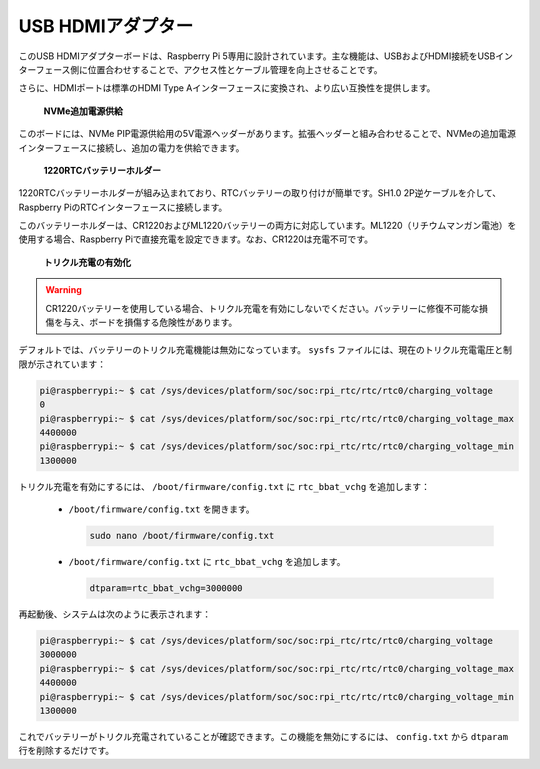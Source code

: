 
USB HDMIアダプター
==========================================

.. image:: img/hdmi_adapter.jpeg

このUSB HDMIアダプターボードは、Raspberry Pi 5専用に設計されています。主な機能は、USBおよびHDMI接続をUSBインターフェース側に位置合わせすることで、アクセス性とケーブル管理を向上させることです。

さらに、HDMIポートは標準のHDMI Type Aインターフェースに変換され、より広い互換性を提供します。

 **NVMe追加電源供給** 

このボードには、NVMe PIP電源供給用の5V電源ヘッダーがあります。拡張ヘッダーと組み合わせることで、NVMeの追加電源インターフェースに接続し、追加の電力を供給できます。

 **1220RTCバッテリーホルダー** 

1220RTCバッテリーホルダーが組み込まれており、RTCバッテリーの取り付けが簡単です。SH1.0 2P逆ケーブルを介して、Raspberry PiのRTCインターフェースに接続します。

このバッテリーホルダーは、CR1220およびML1220バッテリーの両方に対応しています。ML1220（リチウムマンガン電池）を使用する場合、Raspberry Piで直接充電を設定できます。なお、CR1220は充電不可です。

 **トリクル充電の有効化** 

.. warning::

  CR1220バッテリーを使用している場合、トリクル充電を有効にしないでください。バッテリーに修復不可能な損傷を与え、ボードを損傷する危険性があります。

デフォルトでは、バッテリーのトリクル充電機能は無効になっています。 ``sysfs`` ファイルには、現在のトリクル充電電圧と制限が示されています：

.. code-block:: shell

    pi@raspberrypi:~ $ cat /sys/devices/platform/soc/soc:rpi_rtc/rtc/rtc0/charging_voltage
    0
    pi@raspberrypi:~ $ cat /sys/devices/platform/soc/soc:rpi_rtc/rtc/rtc0/charging_voltage_max
    4400000
    pi@raspberrypi:~ $ cat /sys/devices/platform/soc/soc:rpi_rtc/rtc/rtc0/charging_voltage_min
    1300000

トリクル充電を有効にするには、 ``/boot/firmware/config.txt`` に ``rtc_bbat_vchg`` を追加します：

  * ``/boot/firmware/config.txt`` を開きます。
  
    .. code-block:: shell
    
      sudo nano /boot/firmware/config.txt
      
  * ``/boot/firmware/config.txt`` に ``rtc_bbat_vchg`` を追加します。
  
    .. code-block:: shell
    
      dtparam=rtc_bbat_vchg=3000000
  
再起動後、システムは次のように表示されます：

.. code-block:: shell

    pi@raspberrypi:~ $ cat /sys/devices/platform/soc/soc:rpi_rtc/rtc/rtc0/charging_voltage
    3000000
    pi@raspberrypi:~ $ cat /sys/devices/platform/soc/soc:rpi_rtc/rtc/rtc0/charging_voltage_max
    4400000
    pi@raspberrypi:~ $ cat /sys/devices/platform/soc/soc:rpi_rtc/rtc/rtc0/charging_voltage_min
    1300000

これでバッテリーがトリクル充電されていることが確認できます。この機能を無効にするには、 ``config.txt`` から ``dtparam`` 行を削除するだけです。
